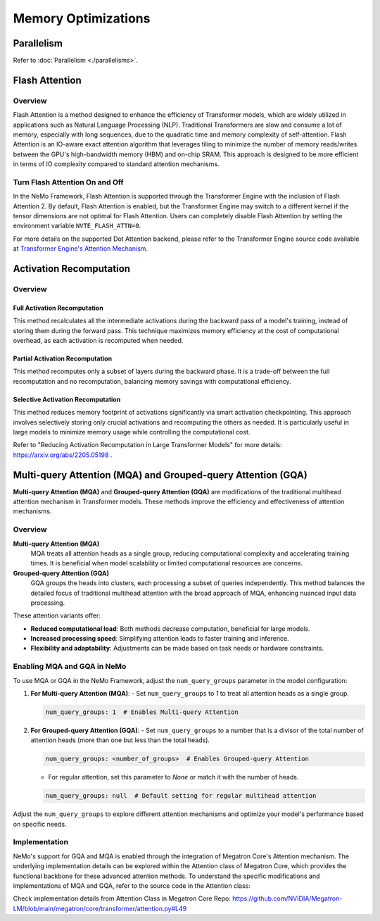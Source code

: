 Memory Optimizations
====================

Parallelism
-----------
Refer to :doc:`Parallelism <./parallelisms>`.

Flash Attention
---------------

Overview
^^^^^^^^

Flash Attention is a method designed to enhance the efficiency of Transformer models, which are widely utilized in applications such as Natural Language Processing (NLP). Traditional Transformers are slow and consume a lot of memory, especially with long sequences, due to the quadratic time and memory complexity of self-attention. Flash Attention is an IO-aware exact attention algorithm that leverages tiling to minimize the number of memory reads/writes between the GPU's high-bandwidth memory (HBM) and on-chip SRAM. This approach is designed to be more efficient in terms of IO complexity compared to standard attention mechanisms.

Turn Flash Attention On and Off
^^^^^^^^^^^^^^^^^^^^^^^^^^^^^^^

In the NeMo Framework, Flash Attention is supported through the Transformer Engine with the inclusion of Flash Attention 2. By default, Flash Attention is enabled, but the Transformer Engine may switch to a different kernel if the tensor dimensions are not optimal for Flash Attention. Users can completely disable Flash Attention by setting the environment variable ``NVTE_FLASH_ATTN=0``.

For more details on the supported Dot Attention backend, please refer to the Transformer Engine source code available at `Transformer Engine's Attention Mechanism <https://github.com/NVIDIA/TransformerEngine/blob/main/transformer_engine/pytorch/attention.py>`_.

Activation Recomputation
------------------------

Overview
^^^^^^^^

Full Activation Recomputation
"""""""""""""""""""""""""""""
This method recalculates all the intermediate activations during the backward pass of a model's training, instead of storing them during the forward pass. This technique maximizes memory efficiency at the cost of computational overhead, as each activation is recomputed when needed.

Partial Activation Recomputation
""""""""""""""""""""""""""""""""
This method recomputes only a subset of layers during the backward phase. It is a trade-off between the full recomputation and no recomputation, balancing memory savings with computational efficiency.

Selective Activation Recomputation
""""""""""""""""""""""""""""""""""
This method reduces memory footprint of activations significantly via smart activation checkpointing. This approach involves selectively storing only crucial activations and recomputing the others as needed. It is particularly useful in large models to minimize memory usage while controlling the computational cost.

Refer to "Reducing Activation Recomputation in Large Transformer Models" for more details: https://arxiv.org/abs/2205.05198 .

Multi-query Attention (MQA) and Grouped-query Attention (GQA)
-------------------------------------------------------------

**Multi-query Attention (MQA)** and **Grouped-query Attention (GQA)** are modifications of the traditional multihead attention mechanism in Transformer models. These methods improve the efficiency and effectiveness of attention mechanisms.

Overview
^^^^^^^^

**Multi-query Attention (MQA)**
    MQA treats all attention heads as a single group, reducing computational complexity and accelerating training times. It is beneficial when model scalability or limited computational resources are concerns.

**Grouped-query Attention (GQA)**
    GQA groups the heads into clusters, each processing a subset of queries independently. This method balances the detailed focus of traditional multihead attention with the broad approach of MQA, enhancing nuanced input data processing.

These attention variants offer:

- **Reduced computational load**: Both methods decrease computation, beneficial for large models.
- **Increased processing speed**: Simplifying attention leads to faster training and inference.
- **Flexibility and adaptability**: Adjustments can be made based on task needs or hardware constraints.

Enabling MQA and GQA in NeMo
^^^^^^^^^^^^^^^^^^^^^^^^^^^^

To use MQA or GQA in the NeMo Framework, adjust the ``num_query_groups`` parameter in the model configuration:

1. **For Multi-query Attention (MQA)**:
   - Set ``num_query_groups`` to `1` to treat all attention heads as a single group.

   .. code-block:: yaml

       num_query_groups: 1  # Enables Multi-query Attention

2. **For Grouped-query Attention (GQA)**:
   - Set ``num_query_groups`` to a number that is a divisor of the total number of attention heads (more than one but less than the total heads).

   .. code-block:: yaml

       num_query_groups: <number_of_groups>  # Enables Grouped-query Attention

   - For regular attention, set this parameter to `None` or match it with the number of heads.

   .. code-block:: yaml

       num_query_groups: null  # Default setting for regular multihead attention

Adjust the ``num_query_groups`` to explore different attention mechanisms and optimize your model's performance based on specific needs.

Implementation
^^^^^^^^^^^^^^

NeMo's support for GQA and MQA is enabled through the integration of Megatron Core's Attention mechanism. The underlying implementation details can be explored within the Attention class of Megatron Core, which provides the functional backbone for these advanced attention methods. To understand the specific modifications and implementations of MQA and GQA, refer to the source code in the Attention class:

Check implementation details from Attention Class in Megatron Core Repo: https://github.com/NVIDIA/Megatron-LM/blob/main/megatron/core/transformer/attention.py#L49
